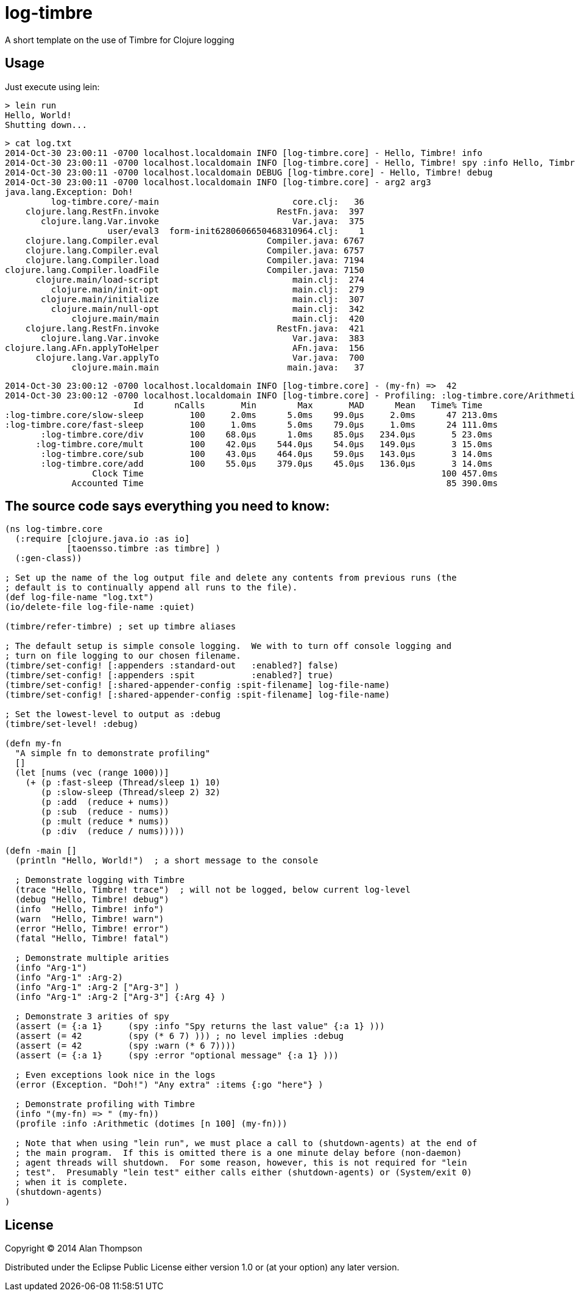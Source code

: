 = log-timbre

A short template on the use of Timbre for Clojure logging

== Usage

Just execute using lein:

    > lein run
    Hello, World!
    Shutting down...

    > cat log.txt
    2014-Oct-30 23:00:11 -0700 localhost.localdomain INFO [log-timbre.core] - Hello, Timbre! info
    2014-Oct-30 23:00:11 -0700 localhost.localdomain INFO [log-timbre.core] - Hello, Timbre! spy :info Hello, Timbre! spy :info
    2014-Oct-30 23:00:11 -0700 localhost.localdomain DEBUG [log-timbre.core] - Hello, Timbre! debug
    2014-Oct-30 23:00:11 -0700 localhost.localdomain INFO [log-timbre.core] - arg2 arg3
    java.lang.Exception: Doh!
             log-timbre.core/-main                          core.clj:   36
        clojure.lang.RestFn.invoke                       RestFn.java:  397
           clojure.lang.Var.invoke                          Var.java:  375
                        user/eval3  form-init6280606650468310964.clj:    1
        clojure.lang.Compiler.eval                     Compiler.java: 6767
        clojure.lang.Compiler.eval                     Compiler.java: 6757
        clojure.lang.Compiler.load                     Compiler.java: 7194
    clojure.lang.Compiler.loadFile                     Compiler.java: 7150
          clojure.main/load-script                          main.clj:  274
             clojure.main/init-opt                          main.clj:  279
           clojure.main/initialize                          main.clj:  307
             clojure.main/null-opt                          main.clj:  342
                 clojure.main/main                          main.clj:  420
        clojure.lang.RestFn.invoke                       RestFn.java:  421
           clojure.lang.Var.invoke                          Var.java:  383
    clojure.lang.AFn.applyToHelper                          AFn.java:  156
          clojure.lang.Var.applyTo                          Var.java:  700
                 clojure.main.main                         main.java:   37

    2014-Oct-30 23:00:12 -0700 localhost.localdomain INFO [log-timbre.core] - (my-fn) =>  42
    2014-Oct-30 23:00:12 -0700 localhost.localdomain INFO [log-timbre.core] - Profiling: :log-timbre.core/Arithmetic
                             Id      nCalls       Min        Max       MAD      Mean   Time% Time
    :log-timbre.core/slow-sleep         100     2.0ms      5.0ms    99.0μs     2.0ms      47 213.0ms
    :log-timbre.core/fast-sleep         100     1.0ms      5.0ms    79.0μs     1.0ms      24 111.0ms
           :log-timbre.core/div         100    68.0μs      1.0ms    85.0μs   234.0μs       5 23.0ms
          :log-timbre.core/mult         100    42.0μs    544.0μs    54.0μs   149.0μs       3 15.0ms
           :log-timbre.core/sub         100    43.0μs    464.0μs    59.0μs   143.0μs       3 14.0ms
           :log-timbre.core/add         100    55.0μs    379.0μs    45.0μs   136.0μs       3 14.0ms
                     Clock Time                                                          100 457.0ms
                 Accounted Time                                                           85 390.0ms



== The source code says everything you need to know:

[source,clojure]
----
(ns log-timbre.core
  (:require [clojure.java.io :as io]
            [taoensso.timbre :as timbre] )
  (:gen-class))

; Set up the name of the log output file and delete any contents from previous runs (the
; default is to continually append all runs to the file).
(def log-file-name "log.txt")
(io/delete-file log-file-name :quiet)

(timbre/refer-timbre) ; set up timbre aliases

; The default setup is simple console logging.  We with to turn off console logging and
; turn on file logging to our chosen filename.
(timbre/set-config! [:appenders :standard-out   :enabled?] false)   
(timbre/set-config! [:appenders :spit           :enabled?] true)
(timbre/set-config! [:shared-appender-config :spit-filename] log-file-name)
(timbre/set-config! [:shared-appender-config :spit-filename] log-file-name)

; Set the lowest-level to output as :debug
(timbre/set-level! :debug)

(defn my-fn
  "A simple fn to demonstrate profiling"
  []
  (let [nums (vec (range 1000))]
    (+ (p :fast-sleep (Thread/sleep 1) 10)
       (p :slow-sleep (Thread/sleep 2) 32)
       (p :add  (reduce + nums))
       (p :sub  (reduce - nums))
       (p :mult (reduce * nums))
       (p :div  (reduce / nums)))))

(defn -main []
  (println "Hello, World!")  ; a short message to the console

  ; Demonstrate logging with Timbre
  (trace "Hello, Timbre! trace")  ; will not be logged, below current log-level
  (debug "Hello, Timbre! debug")
  (info  "Hello, Timbre! info")
  (warn  "Hello, Timbre! warn")
  (error "Hello, Timbre! error")
  (fatal "Hello, Timbre! fatal")

  ; Demonstrate multiple arities
  (info "Arg-1")
  (info "Arg-1" :Arg-2)
  (info "Arg-1" :Arg-2 ["Arg-3"] )
  (info "Arg-1" :Arg-2 ["Arg-3"] {:Arg 4} )

  ; Demonstrate 3 arities of spy
  (assert (= {:a 1}     (spy :info "Spy returns the last value" {:a 1} )))
  (assert (= 42         (spy (* 6 7) ))) ; no level implies :debug
  (assert (= 42         (spy :warn (* 6 7))))
  (assert (= {:a 1}     (spy :error "optional message" {:a 1} )))

  ; Even exceptions look nice in the logs
  (error (Exception. "Doh!") "Any extra" :items {:go "here"} )

  ; Demonstrate profiling with Timbre
  (info "(my-fn) => " (my-fn))
  (profile :info :Arithmetic (dotimes [n 100] (my-fn)))

  ; Note that when using "lein run", we must place a call to (shutdown-agents) at the end of
  ; the main program.  If this is omitted there is a one minute delay before (non-daemon)
  ; agent threads will shutdown.  For some reason, however, this is not required for "lein
  ; test".  Presumably "lein test" either calls either (shutdown-agents) or (System/exit 0)
  ; when it is complete.
  (shutdown-agents) 
)
----

== License

Copyright © 2014 Alan Thompson

Distributed under the Eclipse Public License either version 1.0 or (at
your option) any later version.
